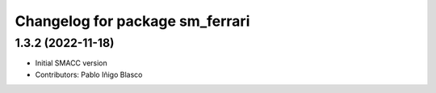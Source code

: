 ^^^^^^^^^^^^^^^^^^^^^^^^^^^^^^^^^^^^^^^^^^^^
Changelog for package sm_ferrari
^^^^^^^^^^^^^^^^^^^^^^^^^^^^^^^^^^^^^^^^^^^^

1.3.2 (2022-11-18)
------------------

* Initial SMACC version
* Contributors: Pablo Iñigo Blasco
